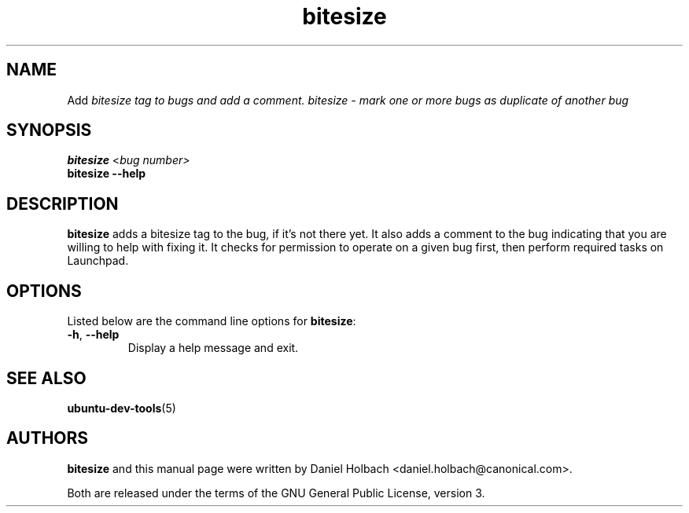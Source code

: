 .TH bitesize "1" "May 9 2010" "ubuntu-dev-tools"
.SH NAME
Add \fIbitesize\fI tag to bugs and add a comment.
bitesize \- mark one or more bugs as duplicate of another bug

.SH SYNOPSIS
.B bitesize \fR<\fIbug number\fI>\fR
.br
.B bitesize \-\-help

.SH DESCRIPTION
\fBbitesize\fR adds a bitesize tag to the bug, if it's not there yet. It
also adds a comment to the bug indicating that you are willing to help with
fixing it.
It checks for permission to operate on a given bug first,
then perform required tasks on Launchpad.

.SH OPTIONS
Listed below are the command line options for \fBbitesize\fR:
.TP
.BR \-h ", " \-\-help
Display a help message and exit.

.SH SEE ALSO
.BR ubuntu\-dev\-tools (5)

.SH AUTHORS
\fBbitesize\fR and this manual page were written by Daniel Holbach 
<daniel.holbach@canonical.com>.
.PP
Both are released under the terms of the GNU General Public License, version 3.
